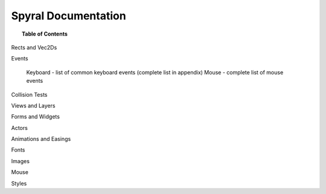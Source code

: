 ********************
Spyral Documentation
********************

.. topic:: Table of Contents
    
    .. toctree::
        :glob:
        :maxdepth: 2
        
        docs/pong
        docs/api
        docs/quick_ref

Rects and Vec2Ds

Events

    Keyboard - list of common keyboard events (complete list in appendix)
    Mouse - complete list of mouse events

Collision Tests

Views and Layers

Forms and Widgets

Actors

Animations and Easings

Fonts

Images

Mouse

Styles

